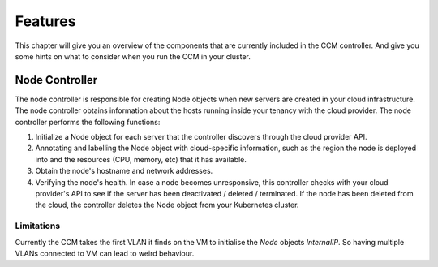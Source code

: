 ########
Features
########

This chapter will give you an overview of the components that are currently included in the CCM controller. And give you some
hints on what to consider when you run the CCM in your cluster.

Node Controller
################

The node controller is responsible for creating Node objects when new servers are created in your cloud infrastructure.
The node controller obtains information about the hosts running inside your tenancy with the cloud provider.
The node controller performs the following functions:

#. Initialize a Node object for each server that the controller discovers through the cloud provider API.
#. Annotating and labelling the Node object with cloud-specific information, such as the region the node is deployed into and the resources (CPU, memory, etc) that it has available.
#. Obtain the node's hostname and network addresses.
#. Verifying the node's health. In case a node becomes unresponsive, this controller checks with your cloud provider's API to see if the server has been deactivated / deleted / terminated. If the node has been deleted from the cloud, the controller deletes the Node object from your Kubernetes cluster.


Limitations
-----------

Currently the CCM takes the first VLAN it finds on the VM to initialise the `Node` objects `InternalIP`. So having multiple
VLANs connected to VM can lead to weird behaviour.
